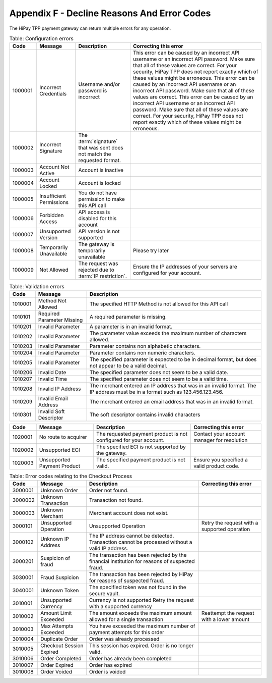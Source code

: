 .. _AppendixF-DeclineReasonsAndErrorCodes:

=============================================
Appendix F - Decline Reasons And Error Codes
=============================================

The HiPay TPP payment gateway can return multiple errors for any operation.

.. table:: Table: Configuration errors
  :class: table-with-wrap
  
  ========  ===============================  ========================================================================  ===================================
  Code      Message                          Description                                                               Correcting this error
  ========  ===============================  ========================================================================  ===================================
  1000001   Incorrect Credentials	         Username and/or password is incorrect	                                   This error can be caused by an incorrect API username or an incorrect API password. Make sure that all of these values are correct. For your security, HiPay TPP does not report exactly which of these values might be erroneous. This error can be caused by an incorrect API username or an incorrect API password. Make sure that all of these values are correct. 	           This error can be caused by an incorrect API username or an incorrect API password. Make sure that all of these values are correct. For your security, HiPay TPP does not report exactly which of these values might be erroneous.
  1000002   Incorrect Signature              The :term:`signature` that was sent does not match the requested format.	
  1000003   Account Not Active               Account is inactive
  1000004   Account Locked                   Account is locked
  1000005   Insufficient Permissions         You do not have permission to make this API call
  1000006   Forbidden Access                 API access is disabled for this account
  1000007   Unsupported Version              API version is not supported
  1000008   Temporarily Unavailable          The gateway is temporarily unavailable                                    Please try later
  1000009   Not Allowed                      The request was rejected due to :term:`IP restriction`.                   Ensure the IP addresses of your servers are configured for your account.
  ========  ===============================  ========================================================================  ===================================


.. table:: Table: Validation errors
  :class: table-with-wrap
  
  ========  ===============================  ========================================================================
  Code      Message                          Description                                                            
  ========  ===============================  ========================================================================
  1010001   Method Not Allowed               The specified HTTP Method is not allowed for this API call
  1010101   Required Parameter Missing       A required parameter is missing.
  1010201   Invalid Parameter                A parameter is in an invalid format.
  1010202   Invalid Parameter                The parameter value exceeds the maximum number of characters allowed.
  1010203   Invalid Parameter                Parameter contains non alphabetic characters.
  1010204   Invalid Parameter                Parameter contains non numeric characters.
  1010205   Invalid Parameter                The specified parameter is expected to be in decimal format, but does not appear to be a valid decimal.
  1010206   Invalid Date                     The specified parameter does not seem to be a valid date.
  1010207   Invalid Time                     The specified parameter does not seem to be a valid time.
  1010208   Invalid IP Address               The merchant entered an IP address that was in an invalid format. The IP address must be in a format such as 123.456.123.456.
  1010209   Invalid Email Address            The merchant entered an email address that was in an invalid format.
  1010301   Invalid Soft Descriptor          The soft descriptor contains invalid characters
  ========  ===============================  ========================================================================

.. table::
  :class: table-with-wrap  

  ========  ===============================  ========================================================================  ===================================
  Code      Message                          Description                                                               Correcting this error
  ========  ===============================  ========================================================================  ===================================
  1020001   No route to acquirer             The requested payment product is not configured for your account.         Contact your account manager for resolution
  1020002   Unsupported ECI                  The specified ECI is not supported by the gateway.	
  1020003   Unsupported Payment Product      The specified payment product is not valid.                               Ensure you specified a valid product code.
  ========  ===============================  ========================================================================  ===================================


.. table:: Table: Error codes relating to the Checkout Process
  :class: table-with-wrap  
 
  ========  ===============================  ==============================================================================================  ===================================
  Code      Message                          Description                                                                                     Correcting this error
  ========  ===============================  ==============================================================================================  ===================================
  3000001   Unknown Order                    Order not found.
  3000002   Unknown Transaction              Transaction not found.
  3000003   Unknown Merchant                 Merchant account does not exist.
  3000101   Unsupported Operation            Unsupported Operation                                                                           Retry the request with a supported operation
  3000102   Unknown IP Address               The IP address cannot be detected. Transaction cannot be processed without a valid IP address.
  3000201   Suspicion of fraud               The transaction has been rejected by the financial institution for reasons of suspected fraud.
  3030001   Fraud Suspicion                  The transaction has been rejected by HiPay for reasons of suspected fraud.  
  3040001   Unknown Token                    The specified token was not found in the secure vault.	
  3010001   Unsupported Currency             Currency is not supported	Retry the request with a supported currency
  3010002   Amount Limit Exceeded            The amount exceeds the maximum amount allowed for a single transaction                          Reattempt the request with a lower amount
  3010003   Max Attempts Exceeded            You have exceeded the maximum number of payment attempts for this order	
  3010004   Duplicate Order                  Order was already processed
  3010005   Checkout Session Expired         This session has expired. Order is no longer valid.
  3010006   Order Completed                  Order has already been completed
  3010007   Order Expired                    Order has expired
  3010008   Order Voided                     Order is voided
  ========  ===============================  ==============================================================================================  ===================================
 

.. table:: Table: Error codes relating to Maintenance Operations
  :class: table-with-wrap  
 
  ========  =================================================================  ==============================================================================================  ===================================
  Code      Message                                                            Description                                                                                     Correcting this error
  ========  =================================================================  ==============================================================================================  ===================================
  3020001   Authorization Expired                                              Authorization has expired
  3020002   Amount Limit Exceeded                                              Amount specified exceeds allowable limit                                                        Reattempt the request with a lower amount
  3020101   Not Enabled                                                        Capture feature is not enabled for the merchant                                                 Contact your account manager for resolution
  3020102   Not Allowed                                                        You cannot capture this type of transaction
  3020103   Not Allowed                                                        You cannot partially capture this type of transaction
  3020104   Permission Denied                                                  You do not have permission to capture this transaction                                          You are not the owner of this transaction.
  3020105   Currency of capture must be the same as currency of authorization  Ensure that the currencies are the same, and retry the request
  3020106   Authorization Completed	                                           Authorization has already been completed	
  3020107   No More	                                                           Maximum number of allowable captures has been reached. No more capture for the authorization.
  3020108   Invalid Amount                                                     The capture amount must be a positive amount	                                                   Reattempt with a positive amount
  3020109   Amount Limit Exceeded                                              The capture amount must be less than or equal to the original transaction amount                Reattempt the request with a lower amount
  3020110   Amount Limit Exceeded                                              The partial capture amount must be less than or equal to the remaining amount                   Reattempt the request with a lower amount
  3020111   Operation Not Permitted                                            The transaction is closed.
  3020112   Operation Not Permitted	                                           This transaction cannot be processed because it has been denied by the fraud rule set           You cannot capture a payment after it has been denied by the Fraud Protection Service
  3020201   Not Enabled                                                        Refund feature is not enabled for the merchant                                                  Contact your account manager for resolution
  3020202   Not Allowed                                                        You cannot refund this type of transaction
  3020203   Not Allowed                                                        You cannot partially refund this type of transaction	
  3020204   Permission Denied                                                  You do not have permission to refund this transaction                                           You are not the owner of this transaction.
  3020205   Currency Mismatch                                                  The refund must be the same currency as the original transaction                                Ensure that the currencies re the same, and retry the request
  3020206   Already Refunded                                                   This transaction has already been fully refunded	
  3020207   No More                                                            Maximum number of allowable refunds has been reached. No more refund for the transaction.
  3020208   Invalid Amount                                                     The refund amount must be a positive amount                                                     Reattempt with a positive amount
  3020209   Amount Limit Exceeded                                              The refund amount must be less than or equal to the original transaction amount                 Reattempt the request with a lower amount
  3020210   Amount Limit Exceeded                                              The partial refund amount must be less than or equal to the remaining amount                    Reattempt the request with a lower amount
  3020211   Operation Not Permitted                                            The transaction is closed.
  3020212   Too Late                                                           You are over the time limit to perform a refund on this transaction
  3020301   Not Enabled                                                        Reauthorization feature is not enabled for the merchant                                         Contact your account manager for resolution
  3020302   Not Allowed                                                        Reauthorization is not allowed for this type of transaction	
  3020303   Cannot Reauthorize                                                 You can reauthorize only the original authorization, not a reauthorization	
  3020304   Max Limit Exceeded                                                 Maximum number of reauthorization allowed for the authorization is reached	
  3020401   Not Allowed                                                        You cannot void this type of transaction	
  3020402   Cannot Void                                                        You can void only the original authorization, not a reauthorization
  3020403   Authorization Voided                                               Authorization has already been voided
  ========  =================================================================  ==============================================================================================  ===================================

.. table:: Table: Acquirer Reason Codes
  :class: table-with-wrap  
 
  ========  =================================================================  ==============================================================================================  ===================================
  Code      Message                                                            Description                                                                                     Correcting this error
  ========  =================================================================  ==============================================================================================  ===================================
  4000001   Declined                                                           The transaction was declined by the acquirer
  4000002   Declined                                                           Payment was refused by the financial institution
  4000003   Insufficient Funds                                                 The shopper's account does not have sufficient funds.
  4000004   Technical Problem                                                  There was a problem processing this transaction.
  4000005   Communication Failure                                              This transaction cannot be processed
  4000006   Acquirer Unavailable                                               This transaction cannot be processed because the acquirer is temporarily unavailable.
  4000007   Duplicate Transaction                                              Transaction was already processed
  4000008   Payment cancelled by the customer                                  Transaction was cancelled by the customer.
  4000009   Invalid transaction                                                Transaction type not valid.
  4000010   Please call the acquirer support call number                       An issue occurred with your acquirer, please contact HiPay.
  4000011   Authentication failed. Please retry or cancel                      The authentication requested by the payment method was failed.
  4000012   No UID configured for this operation                               The payment method used for this transaction is not supported on actual account configuration.
  4010101   Refusal (No Explicit Reason)                                       Transaction declined by the card issuer with no explanation given as to the reason.
  4010102   Issuer Not Available                                               The authorization centre of the card issuer is not operational at this time.
  4010103   Insufficient Funds                                                 The cardholder does not have enough credit to make this payment.
  4010201   Transaction Not Permitted                                          Transaction not permitted for this type of card.
  4010202   Invalid Card Number                                                The transaction failed as a result of an invalid credit card number.
  4010203   Unsupported Card                                                   The type of card is not supported or is unknown.
  4010204   Card Expired                                                       Transaction declined because the expiry date on the card used for payment has already passed.
  4010205   Expiry Date Incorrect                                              Transaction declined because the expiry date of the card used for payment does not correspond with the correct date.
  4010206   CVC Required                                                       This transaction cannot be processed because no Card Verification Code was provided.
  4010207   CVC Error                                                          The transaction was declined because the CVC entered does not match the credit card.
  4010301   AVS Failed                                                         This transaction was refused because the AVS response returned the value of N, and the merchant account is not able to accept such transactions.
  4010302   Retain Card                                                        The bank placed a hold on purchases due to issue with the cardholder account.
  4010303   Lost or Stolen Card                                                Card blocked by the card issuer because the cardholder has reported it as being lost or stolen (potential fraud).
  4010304   Restricted Card                                                    The credit card is blacklisted by card association.
  4010305   Card Limit Exceeded                                                The transaction would exceed card monthly limit.
  4010306   Card Blacklisted                                                   The card was rejected by the bank’s fraud system.
  4010307   Unauthorised IP address country                                    The country IP address used is not authorized.
  4010309   Card not in authoriser’s database                                  The credit card number is not in an authorised cards database.
  ========  =================================================================  ==============================================================================================  ===================================
